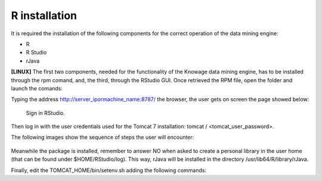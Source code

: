 R installation
===================

It is required the installation of the following components for the correct operation of the data mining engine:

-  R
-  R Studio
-  rJava

**[LINUX]** The first two components, needed for the functionality of the Knowage data mining engine, has to be installed through the rpm comand, and, the third, through the RStudio GUI. Once retrieved the RPM file, open the folder and launch the comands:

.. code-block:: bash
   :caption: Commands for the rpm file
   :linenos:
  
   rpm -Uvh ./R-3.2.2-1.el6.x86_64.rpm               
   yum install --nogpgcheck rstudio-server-rhel-0.99.486-x86_64.rpm
   cp ./RStudio/rJava_0.9-8.tar.gz $TOMCAT_HOME
   chown tomcat $TOMCAT_HOME/rJava_0.98.tar.gz
   chown -R tomcat.root /usr/lib64/R/library && chmod -R 775 /usr/lib64/R/library 
   chown -R tomcat.root /usr/share/doc/R-3.2.2 && chmod -R 775 /usr/share/doc/R

Typing the address http://server_ipormachine_name:8787/ the browser, the user gets on screen the page showed below:

.. figure:: media/image24.png

   Sign in RStudio.

Then log in with the user credentials used for the Tomcat 7 installation: tomcat / <tomcat_user_password>.

The following images show the sequence of steps the user will encounter:

.. figure:: media/image25.png

.. figure:: media/image26.png

.. figure:: media/image27.png

Meanwhile the package is installed, remember to answer NO when asked   to create a personal library in the user home (that can be found under $HOME/RStudio/log). This way, rJava will be installed in the directory /usr/lib64/R/library/rJava.

Finally, edit the TOMCAT_HOME/bin/setenv.sh adding the following commands:

.. code-block:: bash
   :linenos:

   export R_HOME=/usr/lib64/R                          
   export LD_LIBRARY_PATH=/usr/lib64/R/library/rJava/jri

